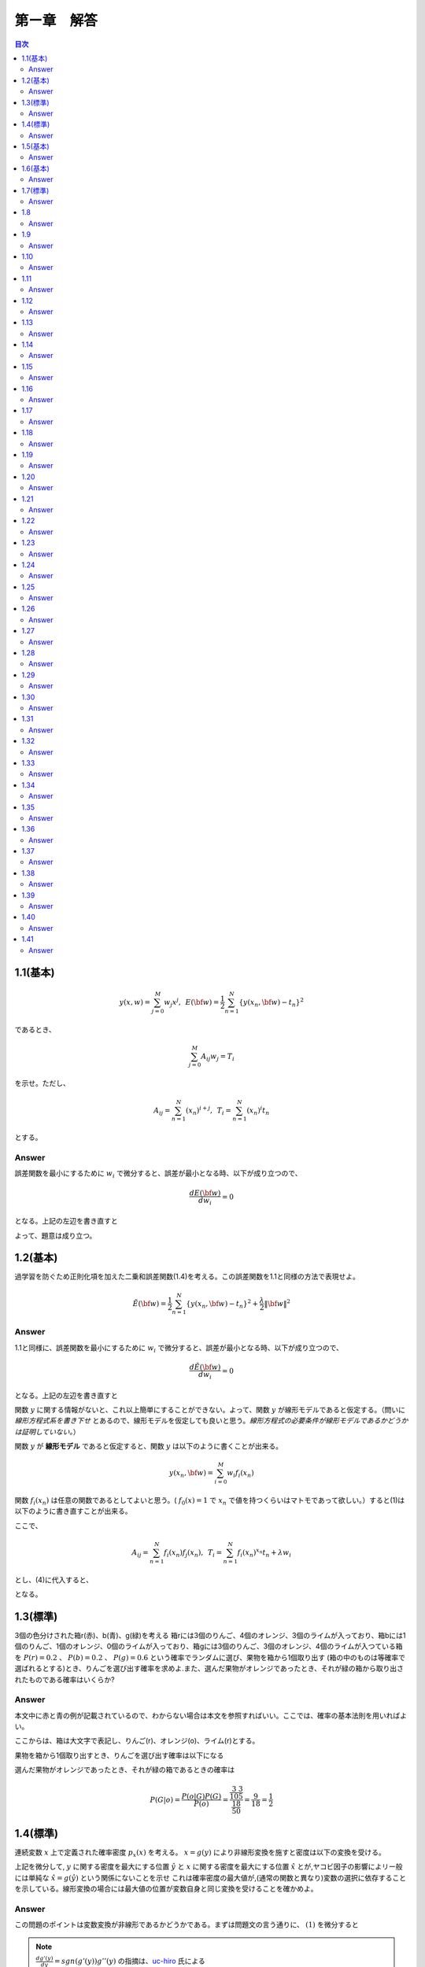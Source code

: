 第ー章　解答
==============

.. contents:: 目次
   :depth: 2

1.1(基本)
--------

.. math::


   y(x, w) = \sum^{M}_{j=0} w_j x^j ,\hspace{5pt}
   E({\bf w}) = \frac{1}{2} \sum^{N}_{n=1} \{y(x_n, {\bf w}) - t_n\}^2

であるとき、   

.. math::

   \sum^{M}_{j=0}A_{ij}w_j = T_i

を示せ。ただし、

.. math::

   A_{ij} = \sum^{N}_{n=1} (x_n)^{i+j}, \hspace{5pt}
   T_{i} =  \sum^{N}_{n=1} (x_n)^{i} t_n

とする。

Answer   
^^^^^^^

誤差関数を最小にするために :math:`w_i` で微分すると、誤差が最小となる時、以下が成り立つので、

.. math::

   \frac{dE({\bf w})}{d w_i} = 0

となる。上記の左辺を書き直すと

.. math::
   :nowrap:
      
   \begin{eqnarray*}
   \frac{dE({\bf w})}{d w_i} &=&
   \sum^{N}_{n=1} \frac{dy}{dw_i} (y(x_n, w_j)-t_n) \\
   &=& \sum^{N}_{n=1} x^i_n \{ \sum_{j=0}^{M} w_j x_n^j - t_n) \}   \\
   &=& \sum_{j=0}^{M}\sum^{N}_{n=1} w_j x_n^{i+j} - \sum^{N}_{n=1} x^i_n t_n \\
   &=& \sum_{j=0}^{M} w_j A_{ij} -  T_i = 0
   \end{eqnarray*}

よって、題意は成り立つ。   
   
1.2(基本)
--------
過学習を防ぐため正則化項を加えた二乗和誤差関数(1.4)を考える。この誤差関数を1.1と同様の方法で表現せよ。

.. math::

   \tilde{E}({\bf w}) = \frac{1}{2} \sum^{N}_{n=1} \{ y(x_n,{\bf w}) - t_n\}^2 + \frac{\lambda}{2} \|{\bf w} \|^2

Answer
^^^^^^^^

1.1と同様に、誤差関数を最小にするために :math:`w_i` で微分すると、誤差が最小となる時、以下が成り立つので、

.. math::

   \frac{d\tilde{E}({\bf w})}{d w_i} = 0

となる。上記の左辺を書き直すと

.. math::
   :nowrap:

   \begin{eqnarray}
   \frac{d \tilde{E}({\bf w})}{d w_i} &=& \sum^{N}_{n=1} \frac{d y(x_n,{\bf w})}{d w_i} (y(x_n, {\bf w}) -t_n) + \lambda w_i 
   \end{eqnarray}   

関数 :math:`y` に関する情報がないと、これ以上簡単にすることができない。よって、関数  :math:`y` が線形モデルであると仮定する。（問いに `線形方程式系を書き下せ` とあるので、線形モデルを仮定しても良いと思う。`線形方程式の必要条件が線形モデルであるかどうかは証明していない。`）

関数 :math:`y` が **線形モデル** であると仮定すると、関数 :math:`y` は以下のように書くことが出来る。

.. math::

   y(x_n, {\bf w}) = \sum_{i=0}^{M} w_i f_i(x_n)

関数 :math:`f_i(x_n)` は任意の関数であるとしてよいと思う。( :math:`f_0(x) = 1` で :math:`x_n` で値を持つくらいはマトモであって欲しい。）すると(1)は以下のように書き直すことが出来る。

.. math::
   :nowrap:

   \setcounter{equation}{1}      
   \begin{eqnarray} 
   \frac{d \tilde{E}({\bf w})}{d w_i} &=&
   \sum^{N}_{n=1} \frac{d y(x_n,{\bf w})}{d w_i} (y(x_n, {\bf w}) -t_n) + \lambda w_i \\
   &=& \sum^{N}_{n=1} f_i(x_n) \{ \sum^{M}_{j=0}f_j(x_n)w_j -t_n \} + \lambda w_i \\
   &=& \sum^{N}_{n=1} \sum^{M}_{j=0} f_i(x_n) f_j(x_n)w_j - \sum^{N}_{n=1} f_i(x_n) t_n + \lambda w_i       
   \end{eqnarray}   
   
ここで、

.. math::

   A_{ij} = \sum^{N}_{n=1} f_i(x_n)f_j(x_n), \hspace{5pt}
   T_{i} =  \sum^{N}_{n=1} f_i(x_n)^{x_n} t_n + \lambda w_i

とし、(4)に代入すると、
   
.. math::
   :nowrap:

   \begin{eqnarray*}
   \frac{d \tilde{E}({\bf w})}{d w_i} &=& \sum_{j=0}^{M} w_j A_{ij} -  T_i = 0
   \end{eqnarray*}   

となる。


1.3(標準)
---------

3個の色分けされた箱r(赤)、b(青)、g(緑)を考える 箱rには3個のりんご、4個のオレンジ、3個のライムが入っており、箱bには1個のりんご、1個のオレンジ、0個のライムが入っており、箱gには3個のりんご、3個のオレンジ、4個のライムが入つている箱を :math:`P(r)=0.2` 、 :math:`P(b)=0.2` 、 :math:`P(g)=0.6` という確率でランダムに選び、果物を箱から1個取り出す (箱の中のものは等確率で選ばれるとする)とき、りんごを選び出す確率を求めよ.また、選んだ果物がオレンジであったとき、それが緑の箱から取り出されたものである確率はいくらか?

Answer
^^^^^^

本文中に赤と青の例が記載されているので、わからない場合は本文を参照すればいい。ここでは、確率の基本法則を用いればよい。

.. math::
   :nowrap:

   \begin{eqnarray*}
   p(X) &=& \sum_Y p(X,Y)\hspace{15pt} (sum\ rule) \\
   p(X,Y) &=& p(Y|X)p(X)\hspace{15pt} (product\ rule)
   \end{eqnarray*}

ここからは、箱は大文字で表記し、りんご(r)、オレンジ(o)、ライム(r)とする。

果物を箱から1個取り出すとき、りんごを選び出す確率は以下になる

.. math::
   :nowrap:

   \begin{eqnarray*}
   P(a) &=& \sum^{R,B,G}_{box} p(a,box) = \sum^{R,B,G}_{box} p(a|box)p(box) \\
   &=& p(a|R)p(R) + p(a|B)p(B) + p(a|G)p(G) \\
   &=& \frac{3}{10}\frac{1}{5} + \frac{1}{2}\frac{1}{5} + \frac{3}{10}\frac{3}{5} = \frac{17}{50}
   \end{eqnarray*}

選んだ果物がオレンジであったとき、それが緑の箱であるときの確率は

.. math::

   P(G|o) = \frac{ P(o|G) P(G) }{ P(o) } = \frac{\frac{3}{10}\frac{3}{5}}{\frac{18}{50}} = \frac{9}{18} = \frac{1}{2}


1.4(標準)
----------

連続変数 :math:`x` 上で定義された確率密度 :math:`p_x(x)` を考える。 :math:`x=g(y)` により非線形変換を施すと密度は以下の変換を受ける。

.. math::
   :nowrap:
      
   \begin{eqnarray}
   p_y(y) &=& p_x(x)\left|\frac{dx}{dy}\right| \nonumber \\
   &=& p_x(g(y))|g'(y)| 
   \end{eqnarray}


上記を微分して, :math:`y` に関する密度を最大にする位置 :math:`\hat{y}` と :math:`x` に関する密度を最大にする位置 :math:`\hat{x}` とが,ヤコビ因子の影響によリー般には単純な :math:`\hat{x} = g(\hat{y})` という関係にないことを示せ これは確率密度の最大値が,(通常の関数と異なり)変数の選択に依存することを示している。線形変換の場合には最大値の位置が変数自身と同じ変換を受けることを確かめよ。

Answer
^^^^^^^

この問題のポイントは変数変換が非線形であるかどうかである。まずは問題文の言う通りに、 :math:`(1)` を微分すると

.. math::
   :nowrap:

   \setcounter{equation}{1}            
   \begin{eqnarray}
   \frac{dp_y(y)}{dy} &=& \frac{d}{dy}p_x(g(y)) | g'(y)| \nonumber \\
   &=& g'(y)\frac{dp_x(g(y))}{dg(y)}+p_x(y)sgn(g'(y))g''(y) 
   \end{eqnarray}   

.. note::

   :math:`\frac{dg'(y)}{dy}=sgn(g'(y))g''(y)` の指摘は、`uc-hiro <https://github.com/Hirotoshi-Uchino>`_ 氏による
      
   
このとき、題意より

.. math::
   
   \frac{dp_y(y)}{dy}|_{\hat{y}} = 0

であるから、 :math:`(2)` は

.. math::
   :nowrap:
      
   \setcounter{equation}{2}                  
   \begin{eqnarray}
   g'(\hat{y})\frac{dp_x(g(y))}{dg(y)}|_{\hat{y}}+p_x(\hat{y})sgn(g'(\hat{y}))g''(\hat{y}) &=& 0 
   \end{eqnarray}

ここで、 :math:`\hat{x} = g(\hat{y})` と仮定すると :math:`(3)` は

.. math::
   :nowrap:
      
   \setcounter{equation}{3}                  
   \begin{eqnarray}
   g'(\hat{y})\frac{dp_x(x)}{dx}|_{\hat{x}}+p_x(\hat{y})sgn(g'(\hat{y}))g''(\hat{y}) &=& 0 
   \end{eqnarray}


しかし、

.. math:: \frac{dp_x(x)}{dx}|_{\hat{x}} = 0

であるから、 :math:`(4)` は

.. math::

   p_x(\hat{y})sgn(g'(\hat{y}))g''(\hat{y}) = 0

ここで、 :math:`g(y)` が非線形変換であるから、 :math:`g''(y) \neq 0` よって

.. math::
   
   p_x(\hat{y}) = 0

が常に成り立たなければならない。これは :math:`p_x(x)` が確率密度であることに反する。よって

.. math::

   \hat{x} \neq g(\hat{y}).


:math:`x=g(y)` が線形変換である場合、

.. math::

   x = g(y) = ay + b

としても題意に反しない。これを :math:`(1)` に代入すると

.. math::

   p_y(y) = a p_x(ay+b)

となり、 :math:`y = \hat{y}` のとき、最大値の位置が変数と同じ変換を受けていることが確認できた。




1.5(基本)
---------

.. math::
   {\rm var}[f] = {\bf E} [ (f(x) - {\bf E}[f(x)])^2 ]

であるとき、以下で表せることを確かめよ.

.. math::
   {\rm var}[f] = {\bf E} [ (f(x)^2 ] - {\bf E}[f(x)]^2 


Answer
^^^^^^

.. math::
   :nowrap:

   \begin{eqnarray*}
   {\rm var}[f] &=& {\bf E} [ (f(x) - {\bf E}[f(x)])^2 ] \\
   &=& {\bf E} [(f(x)^2 - 2f(x){\bf E}[f(x)] + {\bf E}[f(x)]^2] \\
   &=& {\bf E} [(f(x)^2] - 2{\bf E}[f(x)]{\bf E}[f(x)] + {\bf E}[f(x)]^2 \\
   &=& {\bf E} [(f(x)^2] -  {\bf E}[f(x)]^2      
   \end{eqnarray*}



1.6(基本)
---------

2つの変数 x,y が独立なら,それらの共分散は0になることを示せ.

Answer
^^^^^^

.. math::
   :nowrap:

   \begin{eqnarray*} 
   cov(x,y) &=& {\bf E}_{x,y}[(x-{\bf E}[x])(y-{\bf E}[y])]  \\
   &=& {\bf E}_{x,y}[xy-x{\bf E}[y]-y{\bf E}[x]+{\bf E}[x]{\bf E}[y]] \\
   &=& {\bf E}_{x,y}[xy]-{\bf E}_{x,y}[x]{\bf E}[y]-{\bf E}_{x,y}[y]{\bf E}[x]+{\bf E}[x]{\bf E}[y] \\
   &=& {\bf E}_x[x]{\bf E}_y[y]-{\bf E}_x[x]{\bf E}[y]-{\bf E}_y[y]{\bf E}[x]+{\bf E}[x]{\bf E}[y] = 0
   \end{eqnarray*}   


1.7(標準)
----------

ガウス分布の規格化されていることを確かめよ。

Answer
^^^^^^

この問題は、ガウス積分と名前がついているほど非常に有名な問題です。広義積分の例題として学ぶことが多いのではないでしょうか。物理系の人ならば統計力学で復習するはず。

私のために、広義積分の復習も載せておきます。

| :math:`{\bf R}` の半開区間 :math:`{\it I} = [a,b)(b=+\infty\ ok)` で定義された実数値函数 :math:`f` が次の `1),2)` をみたすものとする。
| 1) 任意の :math:`u\in{\it I}` に対し、有界閉区間 :math:`[a,u]` で :math:`f` は有界で可積分である。
| 2) :math:`\displaystyle \lim_{u\to b - 0}\int_a^b f(x)dx = J\in{\bf R}` が存在する。
| このとき、 :math:`f` は :math:`{\it I} = [a,b)` で **広義可積分** であるという。また :math:`J` を :math:`I` における :math:`f` の( **広義** ) **積分** という。

問題通りに進めると、

.. math::

   I = \int_{\infty}^{+\infty} exp\left( -\frac{1}{2\sigma^2}x^2 \right) dx

その2乗を考えると

.. math::

   I^2 = \int_{\infty}^{+\infty} \int_{\infty}^{+\infty}  exp\left( -\frac{1}{2\sigma^2}x^2 -\frac{1}{2\sigma^2}y^2 \right) dxdy

ここで直交座標系 :math:`(x,y)` から極座標 :math:`(r,\theta)` に変換する :math:`(x=rcos\theta, y=rsin\theta)` 。ヤコビアンは

.. math::
   :nowrap:
      
   \begin{eqnarray*}
   \left|\frac{\partial(x,y)}{\partial(r,\theta)}\right| &=&
   \left|
      \begin{array}{cc}
      \frac{dx}{dr} & \frac{dx}{d\theta}  \\
      \frac{dy}{dr} & \frac{dy}{d\theta}
      \end{array}
   \right| \\
   &=&    \left|
      \begin{array}{cc}
      rcos\theta & -sin\theta  \\
      rsin\theta & cos\theta
      \end{array}
   \right| \\
   &=& r(cos^2\theta+sin^2\theta) = r
   \end{eqnarray*}   

積分範囲は 

.. math::

   (-\infty < x < \infty, -\infty < y < \infty) \\
   \to (0 < r < \infty, 0 < \theta < 2\pi)

よって、 :math:`I^2` は

.. math::
   :nowrap:

   \begin{eqnarray*}
   I^2 &=& \int_{0}^{\infty} \int_{0}^{2\pi}  exp\left( -\frac{1}{2\sigma^2}r^2 \right) rdrd\theta \\
   &=& 2\pi \int_{0}^{\infty} r exp\left( -\frac{1}{2\sigma^2}r^2 \right) dr \\
   &=& -2\sigma^2\pi \int_{0}^{\infty} \left\{ exp\left( -\frac{1}{2\sigma^2}r^2 \right) \right\} ' dr \\
   &=& 2\sigma^2\pi
   \end{eqnarray*}

よって、 :math:`I=\sqrt{2\sigma^2\pi}` となり、同時に正規分布は規格化されていることが示された。

1.8
----

.. math::

   {\sl N}(x|\mu,\sigma^2) = \frac{1}{(2\pi\sigma^2)^{1/2}}exp\left\{ -\frac{1}{2\sigma^2}(x-\mu)^2\right\}

が

.. math::

   {\bf E}[x] = \int^{\infty}_{-\infty} N(x|\mu,\sigma^2) x dx = \mu

を満たすことを示せ。

次に、規格化条件の式を :math:`\sigma^2` に関して微分して

.. math::

   {\bf E}[x^2] = \int^{\infty}_{-\infty} N(x|\mu,\sigma^2) x^2 dx = \mu^2 + \sigma^2

最後に、以下が成り立つことを示せ。

.. math::

   var[x] = {\bf E} [x^2]-{\bf E} [x]^2 = \sigma^2


Answer
^^^^^^


1.9
----

ガウス分布のモード（つまり分布が最大となるxの値）が :math:`\mu` で与えられることを示せ。同様に、多変量ガウス分布のモードが :math:`{\bf \mu}` であることを示せ。

Answer
^^^^^^

1.10
----

:math:`x,z` が統計的に独立であるとすると、以下が成り立つことを示せ。

.. math::
   :nowrap:

   \begin{eqnarray}
   {\bf E}[x+z] = {\bf E}[x] + {\bf E}[z] \\
   var[x+z] = var[x] + var[z]
   \end{eqnarray}

Answer
^^^^^^
まずは、(1)から示す。確率分布が離散分布でも連続分布でも同様に示すことが出来るので、ここでは連続分布で証明する。

.. math::
   :nowrap:

   \begin{eqnarray*}
   {\bf E}[x+z] &=& \int^{\infty}_{-\infty} \int^{\infty}_{-\infty} p(x, z)(x+z) dxdz \\
   &=& \int^{\infty}_{-\infty} \int^{\infty}_{-\infty} p(x)p(z)(x+z) dxdz \\
   &=& \int^{\infty}_{-\infty} p(x)xdx + \int^{\infty}_{-\infty} p(z)z dz \\
   &=& {\bf E}[x] + {\bf E}[z]
   \end{eqnarray*}   

次に、(2)は上記の結果を使って

.. math::
   :nowrap:

   \begin{eqnarray*}
   var[x+z] &=& {\bf E}[(x+z)^2] + {\bf E}[x+z]^2  \\
   &=& {\bf E}[x^2 + 2xz + z^2] + ({\bf E}[x] + {\bf E}[z])^2 \\
   &=& {\bf E}[x^2] + {\bf E}[2xz] + {\bf E}[z^2] - ( {\bf E}[x]^2 + 2{\bf E}[x]{\bf E}[z] + {\bf E}[z]^2) \\
   &=& {\bf E}[x^2] + 2{\bf E}[x]{\bf E}[z] + {\bf E}[z^2] - ( {\bf E}[x]^2 + 2{\bf E}[x]{\bf E}[z] + {\bf E}[z]^2) \\
   &=& {\bf E}[x^2] -{\bf E}[x]^2 + {\bf E}[z^2] - {\bf E}[z]^2 \\
   &=& var[x] + var[z]
   \end{eqnarray*}
   
   

1.11
----

対数尤度関数

.. math::

   \ln{ p({\bf x}|\mu ,\sigma^2)} = -\frac{1}{2\sigma^2} \sum^{N}_{n=1}(x_n - \mu)^2 - \frac{N}{2} \ln{\sigma^2} \
   -\frac{N}{2} \ln{(2\pi)}
   
の :math:`\mu` と :math:`\sigma^2` に関する微分を0とおいて以下を確かめよ.

.. math::
   :nowrap:

   \begin{eqnarray*}
   \mu_{ML} &=& \frac{1}{N}\sum^{N}_{x=1}x_n \\
   \sigma_{ML}^2 &=& \frac{1}{N}\sum^{N}_{x=1}(x_n - \mu_{ML})^2
   \end{eqnarray*}


Answer
^^^^^^

1.12
----

.. math::
   :nowrap:

   \begin{eqnarray*}
   \mathbb{E}[x] &=& \int^{\infty}_{-\infty} \mathcal{N}(x | \mu , \sigma^2) x \mathrm{d}x = \mu \\
   \mathbb{E}[x^2] &=& \int^{\infty}_{-\infty} \mathcal{N}(x | \mu , \sigma^2) x^2 \mathrm{d}x  = \mu^2 + \sigma^2
   \end{eqnarray*}
      

上記を使って、 :math:`x_n` 
   
Answer
^^^^^^

1.13
----
Answer
^^^^^^

1.14
----

:math:`w_ij` を成分とする任意の正方行列は :math:`w_{ij} = w_{ij}^{S} + w_{ij}^A` という形に書けることを示せ。ただし、 :math:`w_{ij}^S` と :math:`w_{ij}^A` はそれぞれ対称行列と反対称行列の成分であり、 :math:`w_{ij}^S=w_{ij}^S` と :math:`w_{ij}^A=-w_{ij}^A` が成り立つ。ここで、D次元における高次の多項式の２次の項

.. math::

   \sum^{D}_{i=1}\sum^{D}_{j=1}w_{ij}x_ix_j

を考えると

.. math::

   \sum^{D}_{i=1}\sum^{D}_{j=1}w_{ij}x_ix_j = \sum^{D}_{i=1}\sum^{D}_{j=1}w^S_{ij}x_ix_j

となり、反対称行列の寄与が消えることを示せ。これを使って、行列 :math:`w_{ij}^S` の独立パラメータの数が :math:`D(D+1)/ 2` で与えらえれることを示せ。


Answer
^^^^^^

1.15
----

D次元の多項式のM次の項を書きおろすと、

.. math::

   \sum^D_{i_1=1}\sum^D_{i_2=1}\cdot\cdot\cdot \sum^D_{i_M=1} w_{i_1i_2\cdot\cdot\cdot i_M}x_{i_1}x_{i_2}\cdot\cdot\cdot x_{i_M}

となる。係数 :math:`w_{i_1i_2\cdot\cdot\cdot M}` は :math:`D^M` 個あるが、そのうち独立なパラメータの数は :math:`x_{i_1}x_{i_2}\cdot\cdot\cdot x_{i_M}` の多くの置換対称性からそれよりずっと少なくなる。はじめに、M次の項を

.. math::

   \sum^D_{i_1=1}\sum^{i_1}_{i_2=1}\cdot\cdot\cdot \sum^{i_{M-1}}_{i_M=1} \tilde{w}_{i_1i_2\cdot\cdot\cdot i_M}x_{i_1}x_{i_2}\cdot\cdot\cdot x_{i_M}

と書き直すことによって係数の冗長性を取り除けることを示せ。ただし、 :math:`\tilde{w}` と :math:`w` の厳密な関係は陽に表す必要はないことに注意せよ。この結果を使って、M次における **独立な** パラメータの数 :math:`n(D,M)` が

.. math::

   n(D,M) = \sum^D_{i=1}n(i,M-1)

という再帰的な関係を満たすことを示せ。

.. math::

   \sum^D_{i=1}\frac{(i+M-2)!}{(i-1)!(M-1)!}= \frac{(D+M-1)!}{(D-1)!M!}

上の２つの結果から、数学的帰納法により、

.. math::

   n(D,M) = \frac{(D+M-1)!}{(D-1)!M!}

を示せ。   

Answer
^^^^^^

1.16
----

演習1.15で、M次のD次元多項式の独立なパラメータの数を計算した。まず :math:`N(D,M)`

.. math::

   N(D,M) = \sum^{M}_{m=0}n(D,m)

を満たすことを示せ。上記の結果と数学的帰納法より、

.. math::

   N(D,M) = \frac{(D+M)!}{D!M!}

を示せ。最後に、 :math:`D\ll M` のとき :math:`N(D,M)` が :math:`D^M` で大きくなること示せ。
   

Answer
^^^^^^

1.17
----

ガンマ函数は

.. math::

   \Gamma(x) \equiv \int^{\infty}_{0} u^{x-1}e^{-u}du

で定義される。部分積分を使って関係式 :math:`\Gamma(x+1) = x\Gamma(x)` を証明せよ。また、 :math:`\Gamma(1)=1` を示し、xが整数なら :math:`\Gamma(x+1)=1!` となることを示せ。

Answer
^^^^^^

1.18
----

D次元の単位球の表面積 :math:`S_D` ,体積 :math:`V_D` を導く。まず直交座標から極座標への変換から導かれる

.. math::

   \Pi^D_{i=1}\int^{\infty}_{-\infty} e^{-x^2_i}dx_i = S_D\int^{\infty}_0 e^{-r^2}r^{D-1}dr

という事実を考える。ガンマ函数の定義を使い

.. math::

   S_D = \frac{2\pi^{D/2}}{\Gamma(D/2)}

を示せ。次に半径0から1まで積分し、D次元単位球の体積が

.. math::

   V_D = \frac{S_D}{D}

で与えられることを示せ。最後に、 :math:`\Gamma(1) = 1` および :math:`\Gamma(3/2) = \sqrt{\pi}/2` から上記の式らが :math:`D=2` および :math:`D=3` の通常の表現に帰着されることを示せ。

Answer
^^^^^^

1.19
----
Answer
^^^^^^

1.20
----
Answer
^^^^^^

1.21
----
Answer
^^^^^^

1.22
----
Answer
^^^^^^

1.23
----
Answer
^^^^^^

1.24
----
Answer
^^^^^^

1.25
----
Answer
^^^^^^

1.26
----
Answer
^^^^^^

1.27
----
Answer
^^^^^^

1.28
----
Answer
^^^^^^

1.29
----
Answer
^^^^^^

1.30
----
Answer
^^^^^^

1.31
----
Answer
^^^^^^

1.32
----
Answer
^^^^^^

1.33
----
Answer
^^^^^^

1.34
----
Answer
^^^^^^

1.35
----
Answer
^^^^^^

1.36
----
Answer
^^^^^^

1.37
----
Answer
^^^^^^

1.38
----
Answer
^^^^^^

1.39
----
Answer
^^^^^^

1.40
----
Answer
^^^^^^

1.41
----
Answer
^^^^^^
